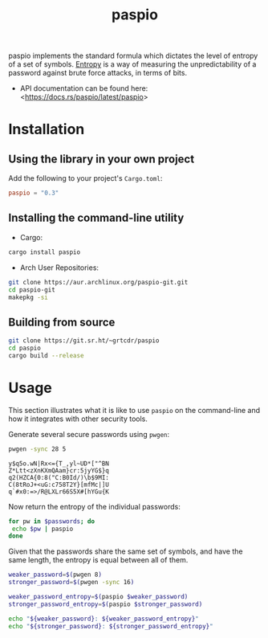 #+TITLE:       paspio
#+DESCRIPTION: paspio's home page - password entropy calculator and library
#+property:    header-args:sh :eval no :exports both

paspio implements the standard formula which dictates the level of
entropy of a set of symbols. [[https://en.wikipedia.org/wiki/Password_strength#Entropy_as_a_measure_of_password_strength][Entropy]] is a way of measuring the
unpredictability of a password against brute force attacks, in terms
of bits.

- API documentation can be found here: <[[https://docs.rs/paspio/latest/paspio]]>

* Installation

** Using the library in your own project

Add the following to your project's =Cargo.toml=:

#+begin_src toml
paspio = "0.3"
#+end_src

** Installing the command-line utility

- Cargo:

#+begin_src sh
cargo install paspio
#+end_src

#+RESULTS:

- Arch User Repositories:

#+begin_src sh
git clone https://aur.archlinux.org/paspio-git.git
cd paspio-git
makepkg -si
#+end_src

** Building from source

#+begin_src sh
git clone https://git.sr.ht/~grtcdr/paspio
cd paspio
cargo build --release
#+end_src

* Usage

This section illustrates what it is like to use =paspio= on the
command-line and how it integrates with other security tools.

Generate several secure passwords using =pwgen=:

#+name: pwgen-passwords
#+begin_src sh :results output :type list
pwgen -sync 28 5
#+end_src

#+RESULTS: pwgen-passwords
: y$q5o.wN|Rx<={T_,yl~UD*["^BN
: Z*Ltt<zXnKXmQAam}cr:5jyYG$}q
: q2(HZCA{0:8("C:B0Id/)\b$9MI:
: C(8tRoJ+<uG:c758T2Y}[mfMc|]U
: q`#x0:=>/R@LXLr66S5X#[hYGu{K

Now return the entropy of the individual passwords:

#+begin_src sh :results output :type list :var passwords=pwgen-passwords
for pw in $passwords; do
 echo $pw | paspio
done
#+end_src

#+RESULTS:
: 190.08 bits
: 190.08 bits
: 190.08 bits
: 190.08 bits
: 190.08 bits

Given that the passwords share the same set of symbols, and have the
same length, the entropy is equal between all of them.

#+begin_src sh :results output :type list
weaker_password=$(pwgen 8)
stronger_password=$(pwgen -sync 16)

weaker_password_entropy=$(paspio $weaker_password)
stronger_password_entropy=$(paspio $stronger_password)

echo "${weaker_password}: ${weaker_password_entropy}"
echo "${stronger_password}: ${stronger_password_entropy}"
#+end_src

#+RESULTS:
: eithee8I: 47.63 bits
: ,KP<|ahBKf0rWMK]: 104.87 bits

